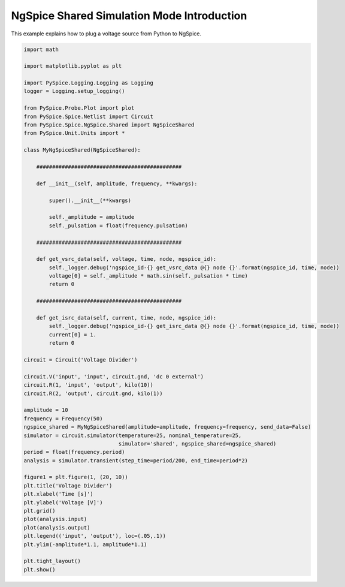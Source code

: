 
.. getthecode:: voltage-divider.py
    :language: python


=============================================
 NgSpice Shared Simulation Mode Introduction
=============================================

This example explains how to plug a voltage source from Python to NgSpice.


.. code-block:: python

    import math
    
    import matplotlib.pyplot as plt
    
    import PySpice.Logging.Logging as Logging
    logger = Logging.setup_logging()
    
    from PySpice.Probe.Plot import plot
    from PySpice.Spice.Netlist import Circuit
    from PySpice.Spice.NgSpice.Shared import NgSpiceShared
    from PySpice.Unit.Units import *
    
    class MyNgSpiceShared(NgSpiceShared):
    
        ##############################################
    
        def __init__(self, amplitude, frequency, **kwargs):
    
            super().__init__(**kwargs)
            
            self._amplitude = amplitude
            self._pulsation = float(frequency.pulsation)
    
        ##############################################
    
        def get_vsrc_data(self, voltage, time, node, ngspice_id):
            self._logger.debug('ngspice_id-{} get_vsrc_data @{} node {}'.format(ngspice_id, time, node))
            voltage[0] = self._amplitude * math.sin(self._pulsation * time)
            return 0
    
        ##############################################
    
        def get_isrc_data(self, current, time, node, ngspice_id):
            self._logger.debug('ngspice_id-{} get_isrc_data @{} node {}'.format(ngspice_id, time, node))
            current[0] = 1.
            return 0
    
    circuit = Circuit('Voltage Divider')
    
    circuit.V('input', 'input', circuit.gnd, 'dc 0 external')
    circuit.R(1, 'input', 'output', kilo(10))
    circuit.R(2, 'output', circuit.gnd, kilo(1))
    
    amplitude = 10
    frequency = Frequency(50)
    ngspice_shared = MyNgSpiceShared(amplitude=amplitude, frequency=frequency, send_data=False)
    simulator = circuit.simulator(temperature=25, nominal_temperature=25,
                                  simulator='shared', ngspice_shared=ngspice_shared)
    period = float(frequency.period)
    analysis = simulator.transient(step_time=period/200, end_time=period*2)
    
    figure1 = plt.figure(1, (20, 10))
    plt.title('Voltage Divider')
    plt.xlabel('Time [s]')
    plt.ylabel('Voltage [V]')
    plt.grid()
    plot(analysis.input)
    plot(analysis.output)
    plt.legend(('input', 'output'), loc=(.05,.1))
    plt.ylim(-amplitude*1.1, amplitude*1.1)
    
    plt.tight_layout()
    plt.show()


.. image:: voltage-divider.png
  :align: center

